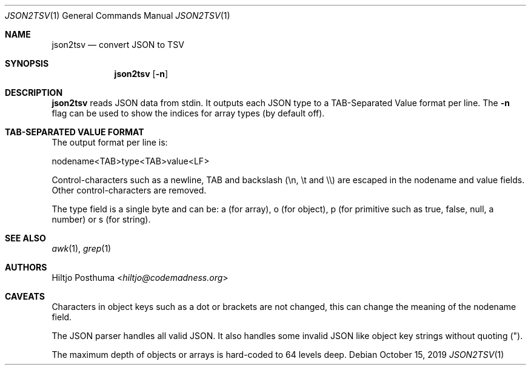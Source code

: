.Dd October 15, 2019
.Dt JSON2TSV 1
.Os
.Sh NAME
.Nm json2tsv
.Nd convert JSON to TSV
.Sh SYNOPSIS
.Nm
.Op Fl n
.Sh DESCRIPTION
.Nm
reads JSON data from stdin.
It outputs each JSON type to a TAB-Separated Value format per line.
The
.Fl n
flag can be used to show the indices for array types (by default off).
.Sh TAB-SEPARATED VALUE FORMAT
The output format per line is:
.Bd -literal
nodename<TAB>type<TAB>value<LF>
.Ed
.Pp
Control-characters such as a newline, TAB and backslash (\\n, \\t and \\\\) are
escaped in the nodename and value fields.
Other control-characters are removed.
.Pp
The type field is a single byte and can be: a (for array), o (for object), p
(for primitive such as true, false, null, a number) or s (for string).
.Sh SEE ALSO
.Xr awk 1 ,
.Xr grep 1
.Sh AUTHORS
.An Hiltjo Posthuma Aq Mt hiltjo@codemadness.org
.Sh CAVEATS
.Bl -item
.It
Characters in object keys such as a dot or brackets are not changed, this
can change the meaning of the nodename field.
.It
The JSON parser handles all valid JSON.
It also handles some invalid JSON like object key strings without quoting (").
.It
The maximum depth of objects or arrays is hard-coded to 64 levels deep.
.El
